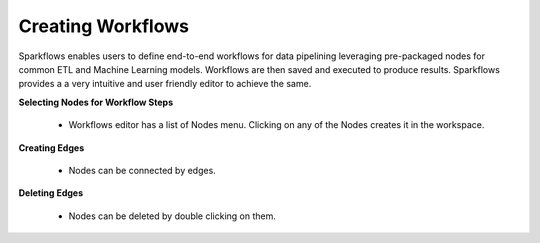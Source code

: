 Creating Workflows
------------------

Sparkflows enables users to define end-to-end workflows for data pipelining leveraging pre-packaged nodes for common ETL and Machine Learning models. Workflows are then saved and executed to produce results. Sparkflows provides a a very intuitive and user friendly editor to achieve the same.
 
**Selecting Nodes for Workflow Steps**
 
  * Workflows editor has a list of Nodes menu. Clicking on any of the Nodes creates it in the workspace.
 
**Creating Edges**
 
  * Nodes can be connected by edges.
 
**Deleting Edges**
 
  * Nodes can be deleted by double clicking on them.

